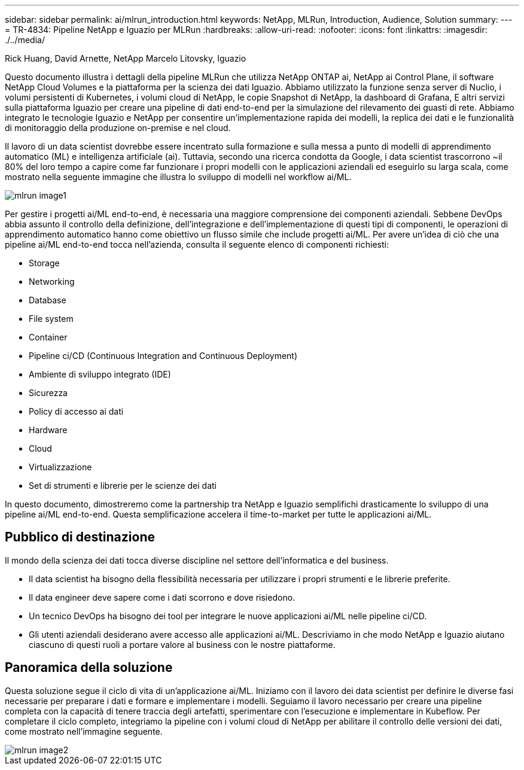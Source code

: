 ---
sidebar: sidebar 
permalink: ai/mlrun_introduction.html 
keywords: NetApp, MLRun, Introduction, Audience, Solution 
summary:  
---
= TR-4834: Pipeline NetApp e Iguazio per MLRun
:hardbreaks:
:allow-uri-read: 
:nofooter: 
:icons: font
:linkattrs: 
:imagesdir: ./../media/


Rick Huang, David Arnette, NetApp Marcelo Litovsky, Iguazio

[role="lead"]
Questo documento illustra i dettagli della pipeline MLRun che utilizza NetApp ONTAP ai, NetApp ai Control Plane, il software NetApp Cloud Volumes e la piattaforma per la scienza dei dati Iguazio. Abbiamo utilizzato la funzione senza server di Nuclio, i volumi persistenti di Kubernetes, i volumi cloud di NetApp, le copie Snapshot di NetApp, la dashboard di Grafana, E altri servizi sulla piattaforma Iguazio per creare una pipeline di dati end-to-end per la simulazione del rilevamento dei guasti di rete. Abbiamo integrato le tecnologie Iguazio e NetApp per consentire un'implementazione rapida dei modelli, la replica dei dati e le funzionalità di monitoraggio della produzione on-premise e nel cloud.

Il lavoro di un data scientist dovrebbe essere incentrato sulla formazione e sulla messa a punto di modelli di apprendimento automatico (ML) e intelligenza artificiale (ai). Tuttavia, secondo una ricerca condotta da Google, i data scientist trascorrono ~il 80% del loro tempo a capire come far funzionare i propri modelli con le applicazioni aziendali ed eseguirlo su larga scala, come mostrato nella seguente immagine che illustra lo sviluppo di modelli nel workflow ai/ML.

image::mlrun_image1.png[mlrun image1]

Per gestire i progetti ai/ML end-to-end, è necessaria una maggiore comprensione dei componenti aziendali. Sebbene DevOps abbia assunto il controllo della definizione, dell'integrazione e dell'implementazione di questi tipi di componenti, le operazioni di apprendimento automatico hanno come obiettivo un flusso simile che include progetti ai/ML. Per avere un'idea di ciò che una pipeline ai/ML end-to-end tocca nell'azienda, consulta il seguente elenco di componenti richiesti:

* Storage
* Networking
* Database
* File system
* Container
* Pipeline ci/CD (Continuous Integration and Continuous Deployment)
* Ambiente di sviluppo integrato (IDE)
* Sicurezza
* Policy di accesso ai dati
* Hardware
* Cloud
* Virtualizzazione
* Set di strumenti e librerie per le scienze dei dati


In questo documento, dimostreremo come la partnership tra NetApp e Iguazio semplifichi drasticamente lo sviluppo di una pipeline ai/ML end-to-end. Questa semplificazione accelera il time-to-market per tutte le applicazioni ai/ML.



== Pubblico di destinazione

Il mondo della scienza dei dati tocca diverse discipline nel settore dell'informatica e del business.

* Il data scientist ha bisogno della flessibilità necessaria per utilizzare i propri strumenti e le librerie preferite.
* Il data engineer deve sapere come i dati scorrono e dove risiedono.
* Un tecnico DevOps ha bisogno dei tool per integrare le nuove applicazioni ai/ML nelle pipeline ci/CD.
* Gli utenti aziendali desiderano avere accesso alle applicazioni ai/ML. Descriviamo in che modo NetApp e Iguazio aiutano ciascuno di questi ruoli a portare valore al business con le nostre piattaforme.




== Panoramica della soluzione

Questa soluzione segue il ciclo di vita di un'applicazione ai/ML. Iniziamo con il lavoro dei data scientist per definire le diverse fasi necessarie per preparare i dati e formare e implementare i modelli. Seguiamo il lavoro necessario per creare una pipeline completa con la capacità di tenere traccia degli artefatti, sperimentare con l'esecuzione e implementare in Kubeflow. Per completare il ciclo completo, integriamo la pipeline con i volumi cloud di NetApp per abilitare il controllo delle versioni dei dati, come mostrato nell'immagine seguente.

image::mlrun_image2.png[mlrun image2]
